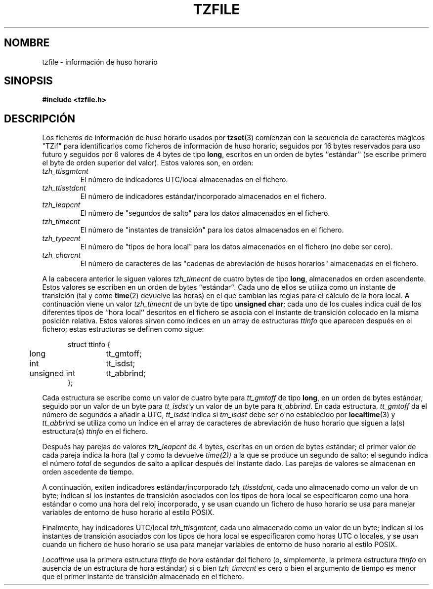 .\" @(#)tzfile.5	7.11
.\" This file is in the public domain, so clarified as of
.\" 1996-06-05 by Arthur David Olson <arthur_david_olson@nih.gov>.
.\" Translated into Spanish on Mon Apr 12 1999 by
.\"	Juan Piernas Cánovas <piernas@ditec.um.es>
.\"
.TH TZFILE 5
.SH NOMBRE
tzfile \- información de huso horario
.SH SINOPSIS
.B
#include <tzfile.h>
.SH DESCRIPCIÓN
Los ficheros de información de huso horario usados por
.BR tzset (3)
comienzan con la secuencia de caracteres mágicos "TZif" para identificarlos
como ficheros de información de huso horario,
seguidos por 16 bytes reservados para uso futuro y
seguidos por 6 valores de 4 bytes de tipo
.BR long ,
escritos en un orden de bytes ``estándar''
(se escribe primero el byte de orden superior del valor).
Estos valores son, en orden:
.TP
.I tzh_ttisgmtcnt
El número de indicadores UTC/local almacenados en el fichero.
.TP
.I tzh_ttisstdcnt
El número de indicadores estándar/incorporado almacenados en el fichero.
.TP
.I tzh_leapcnt
El número de "segundos de salto" para los datos almacenados en el fichero.
.TP
.I tzh_timecnt
El número de "instantes de transición" para los datos almacenados en el
fichero.
.TP
.I tzh_typecnt
El número de "tipos de hora local" para los datos almacenados en el fichero
(no debe ser cero).
.TP
.I tzh_charcnt
El número de caracteres de las "cadenas de abreviación de husos horarios"
almacenadas en el fichero.
.PP
A la cabecera anterior le siguen valores
.I tzh_timecnt
de cuatro bytes de tipo
.BR long ,
almacenados en orden ascendente.
Estos valores se escriben en un orden de bytes ``estándar''. 
Cada uno de ellos se utiliza como un instante de transición (tal y como
.BR time (2)
devuelve las horas)
en el que cambian las reglas para el cálculo de la hora local.
A continuación viene un valor
.I tzh_timecnt
de un byte de tipo
.BR "unsigned char" ;
cada uno de los cuales indica cuál de los diferentes tipos de ``hora local''
descritos en el fichero se asocia con el instante de transición colocado en
la misma posición relativa.
Estos valores sirven como índices en un array de estructuras
.I ttinfo
que aparecen después en el fichero;
estas estructuras se definen como sigue:
.in +.5i
.sp
.nf
.ta .5i +\w'unsigned int\0\0'u
struct ttinfo {
	long	tt_gmtoff;
	int	tt_isdst;
	unsigned int	tt_abbrind;
};
.in -.5i
.fi
.sp
Cada estructura se escribe como un valor de cuatro byte para
.I tt_gmtoff
de tipo
.BR long ,
en un orden de bytes estándar, seguido por un valor de un byte para
.I tt_isdst
y un valor de un byte para
.IR tt_abbrind .
En cada estructura,
.I tt_gmtoff
da el número de segundos a añadir a UTC,
.I tt_isdst
indica si
.I tm_isdst
debe ser o no establecido por
.BR localtime (3)
y
.I tt_abbrind
se utiliza como un índice en el array de caracteres de abreviación de huso
horario que siguen a la(s) estructura(s)
.I ttinfo
en el fichero.
.PP
Después hay parejas de valores
.I tzh_leapcnt
de 4 bytes,
escritas en un orden de bytes estándar; el primer valor de cada pareja indica
la hora (tal y como la devuelve 
.IR time(2))
a la que se produce un segundo de salto;
el segundo indica el número
.I total
de segundos de salto a aplicar después del instante dado.
Las parejas de valores se almacenan en orden ascedente de tiempo.
.PP
A continuación, exiten indicadores estándar/incorporado
.IR tzh_ttisstdcnt ,
cada uno almacenado como un valor de un byte;
indican si los instantes de transición asociados con los tipos de hora local
se especificaron como una hora estándar o como una hora del reloj
incorporado, y se usan cuando un fichero de huso horario se usa para
manejar variables de entorno de huso horario al estilo POSIX.
.PP
Finalmente, hay indicadores UTC/local
.IR tzh_ttisgmtcnt ,
cada uno almacenado como un valor de un byte;
indican si los instantes de transición asociados con los tipos de hora local
se especificaron como horas UTC o locales, y se usan cuando un fichero de
huso horario se usa para manejar variables de entorno de huso horario al
estilo POSIX.
.PP
.I Localtime
usa la primera estructura
.I ttinfo
de hora estándar del fichero
(o, simplemente, la primera estructura
.I ttinfo
en ausencia de un estructura de hora estándar)
si o bien
.I tzh_timecnt
es cero o bien el argumento de tiempo es menor que el primer instante de
transición almacenado en el fichero.
.\" .SH VÉASE TAMBIÉN
.\" newctime(3)

